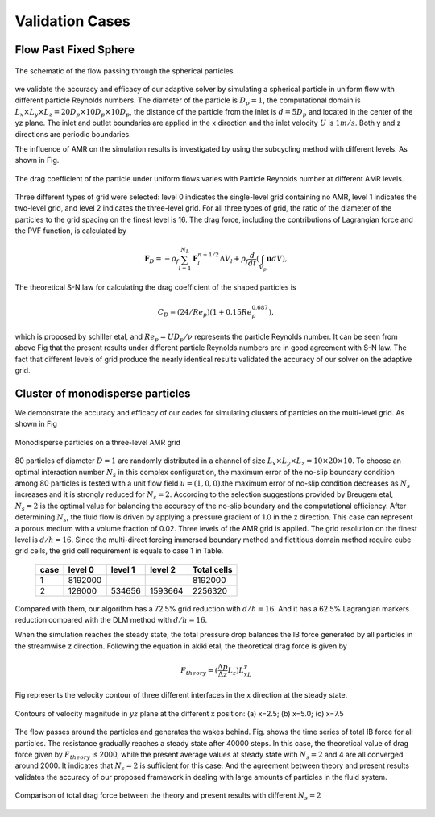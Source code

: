 .. _Chap:Results:

Validation Cases
================

Flow Past Fixed Sphere
----------------------

.. Figure:: ./Results/FlowPastSphere.png
    :align: center
    :width: 5.0in

    The schematic of the flow passing through the spherical particles

we validate the accuracy and efficacy of our adaptive solver by simulating a spherical particle in uniform flow with different particle Reynolds numbers. The diameter of the particle is :math:`D_p = 1`, the computational domain is :math:`L_x \times L_y \times L_z = 20D_p \times 10D_p \times 10D_p`, the distance of the particle from the inlet is :math:`d = 5D_p` and located in the center of the yz plane. The inlet and outlet boundaries are applied in the x direction and the inlet velocity :math:`U` is :math:`1m/s`. Both y and z directions are periodic boundaries. 

The influence of AMR on the simulation results is investigated by using the subcycling method with different levels. As shown in Fig.

.. Figure:: ./Results/FlowPastSphereResult.png
    :align: center
    :width: 5.0in

    The drag coefficient of the particle under uniform flows varies with Particle Reynolds number at different AMR levels.

Three different types of grid were selected: level 0 indicates the single-level grid containing no AMR, level 1 indicates the two-level grid, and level 2 indicates the three-level grid. For all three types of grid, the ratio of the diameter of the particles to the grid spacing on the finest level is 16. The drag force, including the contributions of Lagrangian force and the PVF function, is calculated by

.. math::
    \mathbf{F}_D=-\rho_f \sum_{l=1}^{N_L} \mathbf{F}_l^{n+1/2} \Delta V_l+\rho_f \frac{d}{d t}\left(\int_{V_p} \mathbf{u} d V\right),

The theoretical S-N law for calculating the drag coefficient of the shaped particles is

.. math::
    C_D = (24/Re_p)(1+0.15Re_p^{0.687}),

which is proposed by schiller etal, and :math:`Re_p = UD_p/\nu` represents the particle Reynolds number. It can be seen from above Fig that the present results under different particle Reynolds numbers are in good agreement with S-N law. The fact that different levels of grid produce the nearly identical results validated the accuracy of our solver on the adaptive grid.


Cluster of monodisperse particles
---------------------------------

We demonstrate the accuracy and efficacy of our codes for simulating clusters of particles on the multi-level grid. As shown in Fig 

.. figure:: ./Results/MonodisperseParticlesAMR.png
    :align: center
    :width: 7.0in

    Monodisperse particles on a three-level AMR grid

80 particles of diameter :math:`D = 1` are randomly distributed in a channel of size :math:`L_x\times L_y \times L_z = 10\times 20 \times 10`. To choose an optimal interaction number :math:`N_s` in this complex configuration, the maximum error of the no-slip boundary condition among 80 particles is tested with a unit flow field :math:`u=(1,0,0)`.the maximum error of no-slip condition decreases as :math:`N_s` increases and it is strongly reduced for :math:`N_s=2`. According to the selection suggestions provided by Breugem etal, :math:`N_s=2` is the optimal value for balancing the accuracy of the no-slip boundary and the computational efficiency. After determining :math:`N_s`, the fluid flow is driven by applying a pressure gradient of 1.0 in the z direction. This case can represent a porous medium with a volume fraction of 0.02. Three levels of the AMR grid is applied. The grid resolution on the finest level is :math:`d/h=16`. Since the multi-direct forcing immersed boundary method and fictitious domain method require cube grid cells, the grid cell requirement is equals to case 1 in Table.

    +------+---------+---------+---------+-------------+
    | case | level 0 | level 1 | level 2 | Total cells |
    +======+=========+=========+=========+=============+
    |   1  | 8192000 |         |         |   8192000   |
    +------+---------+---------+---------+-------------+
    |   2  |  128000 |  534656 | 1593664 |   2256320   |
    +------+---------+---------+---------+-------------+

Compared with them, our algorithm has a 72.5% grid reduction with :math:`d/h=16`. And it has a 62.5% Lagrangian markers reduction compared with the DLM method with :math:`d/h=16`.

When the simulation reaches the steady state, the total pressure drop balances the IB force generated by all particles in the streamwise z direction. Following the equation in akiki etal, the theoretical drag force is given by

.. math::
    F_{theory} = (\frac{\Delta p}{\Delta z}L_z)L_xL_y

Fig represents the velocity contour of three different interfaces in the x direction at the steady state. 

.. figure:: ./Results/MonodispersSliceResult.png
    :align: center
    :width: 5.0in

    Contours of velocity magnitude in :math:`yz` plane at the different x position: (a) x=2.5; (b) x=5.0; (c) x=7.5

The flow passes around the particles and generates the wakes behind. Fig. shows the time series of total IB force for all particles. The resistance gradually reaches a steady state after 40000 steps. In this case, the theoretical value of drag force given by :math:`F_{theory}` is 2000, while the present average values at steady state with :math:`N_s=2` and 4 are all converged around 2000. It indicates that :math:`N_s=2` is sufficient for this case. And the agreement between theory and present results validates the accuracy of our proposed framework in dealing with large amounts of particles in the fluid system. 

.. figure:: ./Results/MonodispersPDrop.png
    :align: center
    :width: 5.0in

    Comparison of total drag force between the theory and present results with different :math:`N_s=2`
